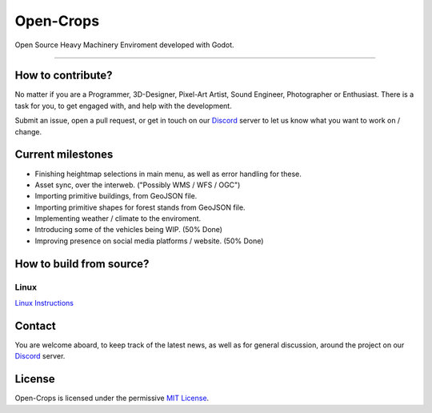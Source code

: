 **********
Open-Crops
**********

.. image:: ./Docs/Wiki/Logo/Open-Crops-Flag_Transparent_256.png
    :width: 100
    :align: center

Open Source Heavy Machinery Enviroment developed with Godot.

----

How to contribute?
##################

No matter if you are a Programmer, 3D-Designer, Pixel-Art Artist, Sound Engineer, Photographer or Enthusiast. There is a task for you, to get engaged with, and help with the development.

Submit an issue, open a pull request, or get in touch on our `Discord <https://discord.gg/VCgGnSdBQ7>`__ server to let us know what you want to work on / change.

Current milestones
##################

- Finishing heightmap selections in main menu, as well as error handling for these.
- Asset sync, over the interweb. ("Possibly WMS / WFS / OGC")
- Importing primitive buildings, from GeoJSON file.
- Importing primitive shapes for forest stands from GeoJSON file.
- Implementing weather / climate to the enviroment.
- Introducing some of the vehicles being WIP. (50% Done)
- Improving presence on social media platforms / website. (50% Done)

How to build from source?
#########################

Linux
-----

`Linux Instructions <Docs/Workflow/Compiling_From_Source/Linux/Building_From_Source_Linux.pdf>`__



Contact
#######

You are welcome aboard, to keep track of the latest news, as well as for general discussion, around the project on our `Discord <https://discord.gg/VCgGnSdBQ7>`__ server.

License
#######

Open-Crops is licensed under the permissive `MIT License <License.md>`__.
